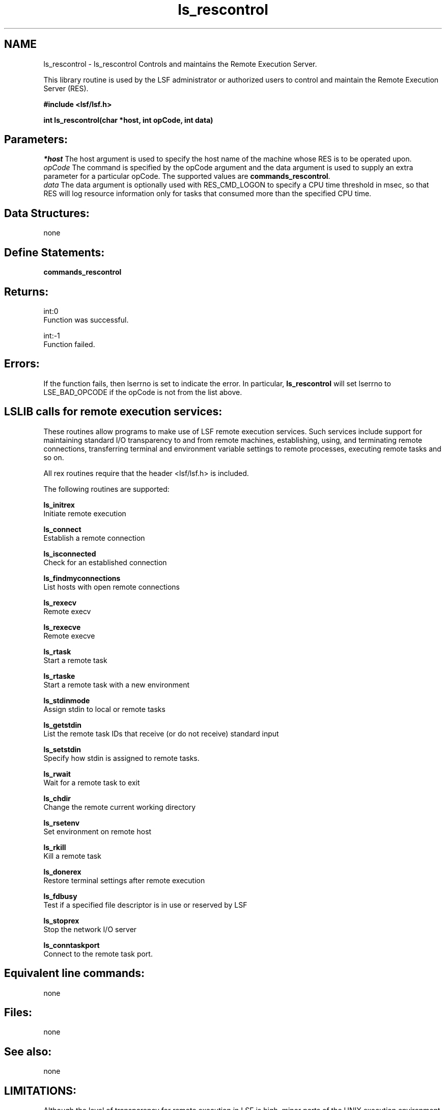 .TH "ls_rescontrol" 3 "3 Sep 2009" "Version 7.0" "Platform LSF 7.0.6 C API Reference" \" -*- nroff -*-
.ad l
.nh
.SH NAME
ls_rescontrol \- ls_rescontrol 
Controls and maintains the Remote Execution Server.
.PP
This library routine is used by the LSF administrator or authorized users to control and maintain the Remote Execution Server (RES).
.PP
\fB #include <lsf/lsf.h>\fP
.PP
\fB int ls_rescontrol(char *host, int opCode, int data) \fP
.PP
.SH "Parameters:"
\fI*host\fP The host argument is used to specify the host name of the machine whose RES is to be operated upon.
.br
\fIopCode\fP The command is specified by the opCode argument and the data argument is used to supply an extra parameter for a particular opCode. The supported values are \fBcommands_rescontrol\fP.
.br
\fIdata\fP The data argument is optionally used with RES_CMD_LOGON to specify a CPU time threshold in msec, so that RES will log resource information only for tasks that consumed more than the specified CPU time.
.PP
.SH "Data Structures:" 
.PP
none
.PP
.SH "Define Statements:" 
.PP
\fBcommands_rescontrol\fP
.PP
.SH "Returns:"
int:0 
.br
 Function was successful.
.PP
int:-1 
.br
 Function failed.
.PP
.SH "Errors:" 
.PP
If the function fails, then lserrno is set to indicate the error. In particular, \fBls_rescontrol\fP will set lserrno to LSE_BAD_OPCODE if the opCode is not from the list above.
.PP
.SH "LSLIB calls for remote execution services: " 
.PP
These routines allow programs to make use of LSF remote execution services. Such services include support for maintaining standard I/O transparency to and from remote machines, establishing, using, and terminating remote connections, transferring terminal and environment variable settings to remote processes, executing remote tasks and so on. 
.br

.br
 All rex routines require that the header <lsf/lsf.h> is included. 
.br

.br
 The following routines are supported: 
.br

.br
 \fBls_initrex\fP 
.br
 Initiate remote execution 
.br

.br
 \fBls_connect\fP 
.br
 Establish a remote connection 
.br

.br
 \fBls_isconnected\fP 
.br
 Check for an established connection 
.br

.br
 \fBls_findmyconnections\fP 
.br
 List hosts with open remote connections 
.br

.br
 \fBls_rexecv\fP 
.br
 Remote execv 
.br

.br
 \fBls_rexecve\fP 
.br
 Remote execve 
.br

.br
 \fBls_rtask\fP 
.br
 Start a remote task 
.br

.br
 \fBls_rtaske\fP 
.br
 Start a remote task with a new environment 
.br

.br
 \fBls_stdinmode\fP 
.br
 Assign stdin to local or remote tasks 
.br

.br
 \fBls_getstdin\fP 
.br
 List the remote task IDs that receive (or do not receive) standard input 
.br

.br
 \fBls_setstdin\fP 
.br
 Specify how stdin is assigned to remote tasks. 
.br

.br
 \fBls_rwait\fP 
.br
 Wait for a remote task to exit 
.br

.br
 \fBls_chdir\fP 
.br
 Change the remote current working directory 
.br

.br
 \fBls_rsetenv\fP 
.br
 Set environment on remote host 
.br

.br
 \fBls_rkill\fP 
.br
 Kill a remote task 
.br

.br
 \fBls_donerex\fP 
.br
 Restore terminal settings after remote execution 
.br

.br
 \fBls_fdbusy\fP 
.br
 Test if a specified file descriptor is in use or reserved by LSF 
.br

.br
 \fBls_stoprex\fP 
.br
 Stop the network I/O server 
.br

.br
 \fBls_conntaskport\fP 
.br
 Connect to the remote task port.
.PP
.SH "Equivalent line commands:" 
.PP
none
.PP
.SH "Files:" 
.PP
none
.PP
.SH "See also:"
none
.PP
.SH "LIMITATIONS:" 
.PP
Although the level of transparency for remote execution in LSF is high, minor parts of the UNIX execution environment are not propagated to remote hosts. One such example is the UNIX process group. 
.PP

.ad l
.nh
.SH NAME
commands_rescontrol \- \fBls_rescontrol\fP commands.  

.PP
.SS "Defines"

.in +1c
.ti -1c
.RI "#define \fBRES_CMD_REBOOT\fP   1"
.br
.ti -1c
.RI "#define \fBRES_CMD_SHUTDOWN\fP   2"
.br
.ti -1c
.RI "#define \fBRES_CMD_LOGON\fP   3"
.br
.ti -1c
.RI "#define \fBRES_CMD_LOGOFF\fP   4"
.br
.in -1c
.SH "Detailed Description"
.PP 
\fBls_rescontrol\fP commands. 
.SH "Define Documentation"
.PP 
.SS "#define RES_CMD_REBOOT   1"
.PP
Restart the RES. 
.PP
If the RES is in service, it will keep serving until all remote tasks exit, meanwhile starting another RES to serve new clients. 
.SS "#define RES_CMD_SHUTDOWN   2"
.PP
Shutdown the RES. 
.PP
The RES will not accept new tasks and will die after all current remote tasks exit. 
.SS "#define RES_CMD_LOGON   3"
.PP
Enable task logging, so that resource usage information can be logged to a file (see lsf.acct). 
.PP

.SS "#define RES_CMD_LOGOFF   4"
.PP
Disable task logging. 
.PP

.SH "Author"
.PP 
Generated automatically by Doxygen for Platform LSF 7.0.6 C API Reference from the source code.
